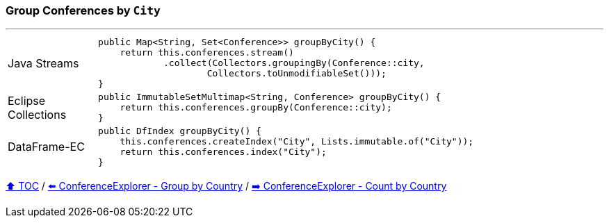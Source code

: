=== Group Conferences by `City`

---

[cols="15a,85a"]
|====
| Java Streams
|
[source,java,linenums,highlight=2..4]
----
public Map<String, Set<Conference>> groupByCity() {
    return this.conferences.stream()
            .collect(Collectors.groupingBy(Conference::city,
                    Collectors.toUnmodifiableSet()));
}
----
| Eclipse Collections
|
[source,java,linenums,highlight=2..2]
----
public ImmutableSetMultimap<String, Conference> groupByCity() {
    return this.conferences.groupBy(Conference::city);
}
----
| DataFrame-EC
|
[source,java,linenums,highlight=2..3]
----
public DfIndex groupByCity() {
    this.conferences.createIndex("City", Lists.immutable.of("City"));
    return this.conferences.index("City");
}
----
|====

link:toc.adoc[⬆️ TOC] /
link:./03_05_conference_explorer_group_by_country.adoc[⬅️ ConferenceExplorer - Group by Country] /
link:./03_07_conference_explorer_count_by_country.adoc[➡️ ConferenceExplorer - Count by Country]
